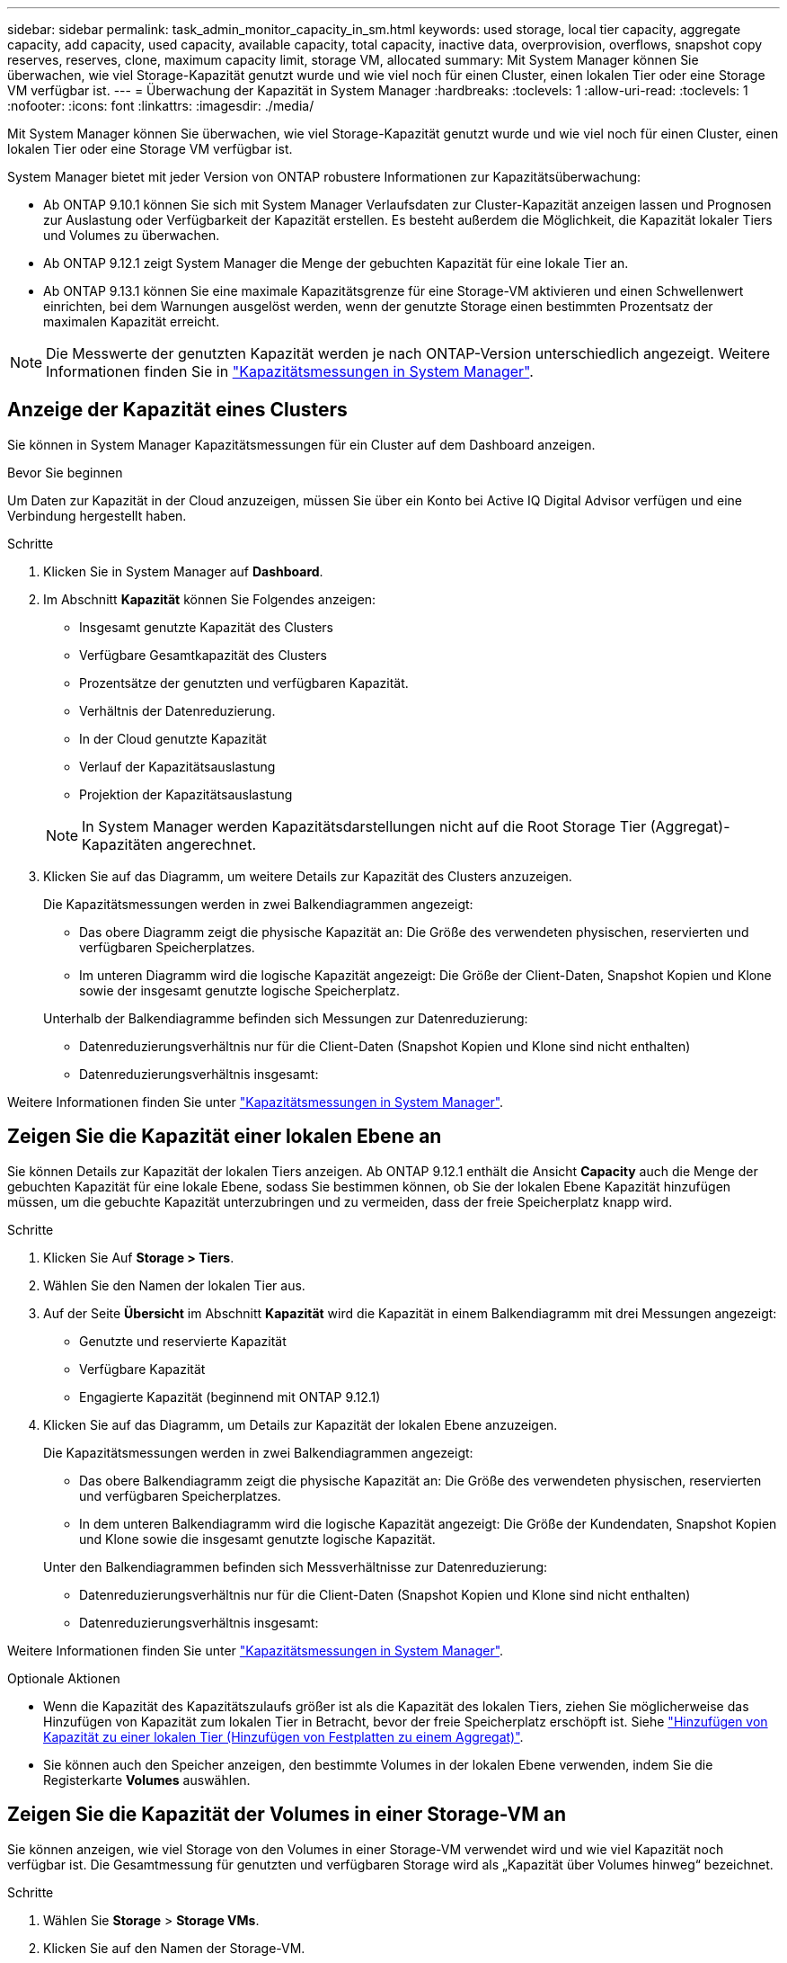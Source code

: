 ---
sidebar: sidebar 
permalink: task_admin_monitor_capacity_in_sm.html 
keywords: used storage, local tier capacity, aggregate capacity, add capacity, used capacity, available capacity, total capacity, inactive data, overprovision, overflows, snapshot copy reserves, reserves, clone, maximum capacity limit, storage VM, allocated 
summary: Mit System Manager können Sie überwachen, wie viel Storage-Kapazität genutzt wurde und wie viel noch für einen Cluster, einen lokalen Tier oder eine Storage VM verfügbar ist. 
---
= Überwachung der Kapazität in System Manager
:hardbreaks:
:toclevels: 1
:allow-uri-read: 
:toclevels: 1
:nofooter: 
:icons: font
:linkattrs: 
:imagesdir: ./media/


[role="lead"]
Mit System Manager können Sie überwachen, wie viel Storage-Kapazität genutzt wurde und wie viel noch für einen Cluster, einen lokalen Tier oder eine Storage VM verfügbar ist.

System Manager bietet mit jeder Version von ONTAP robustere Informationen zur Kapazitätsüberwachung:

* Ab ONTAP 9.10.1 können Sie sich mit System Manager Verlaufsdaten zur Cluster-Kapazität anzeigen lassen und Prognosen zur Auslastung oder Verfügbarkeit der Kapazität erstellen. Es besteht außerdem die Möglichkeit, die Kapazität lokaler Tiers und Volumes zu überwachen.
* Ab ONTAP 9.12.1 zeigt System Manager die Menge der gebuchten Kapazität für eine lokale Tier an.
* Ab ONTAP 9.13.1 können Sie eine maximale Kapazitätsgrenze für eine Storage-VM aktivieren und einen Schwellenwert einrichten, bei dem Warnungen ausgelöst werden, wenn der genutzte Storage einen bestimmten Prozentsatz der maximalen Kapazität erreicht.



NOTE: Die Messwerte der genutzten Kapazität werden je nach ONTAP-Version unterschiedlich angezeigt. Weitere Informationen finden Sie in link:./concepts/capacity-measurements-in-sm-concept.html["Kapazitätsmessungen in System Manager"].



== Anzeige der Kapazität eines Clusters

Sie können in System Manager Kapazitätsmessungen für ein Cluster auf dem Dashboard anzeigen.

.Bevor Sie beginnen
Um Daten zur Kapazität in der Cloud anzuzeigen, müssen Sie über ein Konto bei Active IQ Digital Advisor verfügen und eine Verbindung hergestellt haben.

.Schritte
. Klicken Sie in System Manager auf *Dashboard*.
. Im Abschnitt *Kapazität* können Sie Folgendes anzeigen:
+
--
** Insgesamt genutzte Kapazität des Clusters
** Verfügbare Gesamtkapazität des Clusters
** Prozentsätze der genutzten und verfügbaren Kapazität.
** Verhältnis der Datenreduzierung.
** In der Cloud genutzte Kapazität
** Verlauf der Kapazitätsauslastung
** Projektion der Kapazitätsauslastung


--
+

NOTE: In System Manager werden Kapazitätsdarstellungen nicht auf die Root Storage Tier (Aggregat)-Kapazitäten angerechnet.

. Klicken Sie auf das Diagramm, um weitere Details zur Kapazität des Clusters anzuzeigen.
+
Die Kapazitätsmessungen werden in zwei Balkendiagrammen angezeigt:

+
--
** Das obere Diagramm zeigt die physische Kapazität an: Die Größe des verwendeten physischen, reservierten und verfügbaren Speicherplatzes.
** Im unteren Diagramm wird die logische Kapazität angezeigt: Die Größe der Client-Daten, Snapshot Kopien und Klone sowie der insgesamt genutzte logische Speicherplatz.


--
+
Unterhalb der Balkendiagramme befinden sich Messungen zur Datenreduzierung:

+
--
** Datenreduzierungsverhältnis nur für die Client-Daten (Snapshot Kopien und Klone sind nicht enthalten)
** Datenreduzierungsverhältnis insgesamt:


--


Weitere Informationen finden Sie unter link:./concepts/capacity-measurements-in-sm-concept.html["Kapazitätsmessungen in System Manager"].



== Zeigen Sie die Kapazität einer lokalen Ebene an

Sie können Details zur Kapazität der lokalen Tiers anzeigen. Ab ONTAP 9.12.1 enthält die Ansicht *Capacity* auch die Menge der gebuchten Kapazität für eine lokale Ebene, sodass Sie bestimmen können, ob Sie der lokalen Ebene Kapazität hinzufügen müssen, um die gebuchte Kapazität unterzubringen und zu vermeiden, dass der freie Speicherplatz knapp wird.

.Schritte
. Klicken Sie Auf *Storage > Tiers*.
. Wählen Sie den Namen der lokalen Tier aus.
. Auf der Seite *Übersicht* im Abschnitt *Kapazität* wird die Kapazität in einem Balkendiagramm mit drei Messungen angezeigt:
+
** Genutzte und reservierte Kapazität
** Verfügbare Kapazität
** Engagierte Kapazität (beginnend mit ONTAP 9.12.1)


. Klicken Sie auf das Diagramm, um Details zur Kapazität der lokalen Ebene anzuzeigen.
+
Die Kapazitätsmessungen werden in zwei Balkendiagrammen angezeigt:

+
--
** Das obere Balkendiagramm zeigt die physische Kapazität an: Die Größe des verwendeten physischen, reservierten und verfügbaren Speicherplatzes.
** In dem unteren Balkendiagramm wird die logische Kapazität angezeigt: Die Größe der Kundendaten, Snapshot Kopien und Klone sowie die insgesamt genutzte logische Kapazität.


--
+
Unter den Balkendiagrammen befinden sich Messverhältnisse zur Datenreduzierung:

+
--
** Datenreduzierungsverhältnis nur für die Client-Daten (Snapshot Kopien und Klone sind nicht enthalten)
** Datenreduzierungsverhältnis insgesamt:


--


Weitere Informationen finden Sie unter link:./concepts/capacity-measurements-in-sm-concept.html["Kapazitätsmessungen in System Manager"].

.Optionale Aktionen
* Wenn die Kapazität des Kapazitätszulaufs größer ist als die Kapazität des lokalen Tiers, ziehen Sie möglicherweise das Hinzufügen von Kapazität zum lokalen Tier in Betracht, bevor der freie Speicherplatz erschöpft ist. Siehe link:./disks-aggregates/add-disks-local-tier-aggr-task.html["Hinzufügen von Kapazität zu einer lokalen Tier (Hinzufügen von Festplatten zu einem Aggregat)"].
* Sie können auch den Speicher anzeigen, den bestimmte Volumes in der lokalen Ebene verwenden, indem Sie die Registerkarte *Volumes* auswählen.




== Zeigen Sie die Kapazität der Volumes in einer Storage-VM an

Sie können anzeigen, wie viel Storage von den Volumes in einer Storage-VM verwendet wird und wie viel Kapazität noch verfügbar ist. Die Gesamtmessung für genutzten und verfügbaren Storage wird als „Kapazität über Volumes hinweg“ bezeichnet.

.Schritte
. Wählen Sie *Storage* > *Storage VMs*.
. Klicken Sie auf den Namen der Storage-VM.
. Blättern Sie zum Abschnitt *Kapazität*, in dem ein Balkendiagramm mit den folgenden Messungen angezeigt wird:
+
--
** *Physical Used*: Summe des physisch genutzten Speichers über alle Volumes in dieser Storage-VM hinweg.
** *Verfügbar*: Summe der verfügbaren Kapazität über alle Volumes in dieser Storage-VM hinweg.
** *Logical used*: Summe von logischem, über alle Volumes dieser Storage-VM hinweg genutzter Storage.


--


Weitere Informationen zu den Messungen finden Sie unter link:./concepts/capacity-measurements-in-sm-concept.html["Kapazitätsmessungen in System Manager"].



== Anzeigen der maximalen Kapazitätsgrenze einer Storage-VM

Ab ONTAP 9.13.1 lässt sich die maximale Kapazitätsgrenze einer Storage-VM anzeigen.

.Bevor Sie beginnen
Unbedingt link:manage-max-cap-limit-svm-in-sm-task.html["Maximale Kapazitätsgrenze einer Storage-VM"] Bevor Sie sie anzeigen können.

.Schritte
. Wählen Sie *Storage* > *Storage VMs*.
+
Sie können die Messungen der maximalen Kapazität auf zwei Arten anzeigen:

+
--
** Zeigen Sie in der Zeile für die Speicher-VM die Spalte *maximale Kapazität* an, die ein Balkendiagramm enthält, das die genutzte Kapazität, die verfügbare Kapazität und die maximale Kapazität anzeigt.
** Klicken Sie auf den Namen der Storage-VM. Blättern Sie auf der Registerkarte *Übersicht*, um die Schwellenwerte für maximale Kapazität, zugewiesene Kapazität und Kapazitätswarnung in der linken Spalte anzuzeigen.


--


.Verwandte Informationen
* link:manage-max-cap-limit-svm-in-sm-task.html#edit-max-cap-limit-svm["Bearbeiten Sie die maximale Kapazitätsgrenze einer Storage-VM"]
* link:./concepts/capacity-measurements-in-sm-concept.html["Kapazitätsmessungen in System Manager"]

